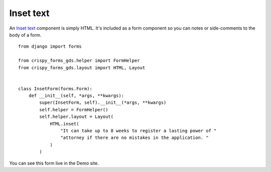.. _Inset text: https://design-system.service.gov.uk/components/inset-text/

==========
Inset text
==========
An `Inset text`_ component is simply HTML. It's included as a form component
so you can notes or side-comments to the body of a form. ::

    from django import forms

    from crispy_forms_gds.helper import FormHelper
    from crispy_forms_gds.layout import HTML, Layout


    class InsetForm(forms.Form):
        def __init__(self, *args, **kwargs):
            super(InsetForm, self).__init__(*args, **kwargs)
            self.helper = FormHelper()
            self.helper.layout = Layout(
                HTML.inset(
                    "It can take up to 8 weeks to register a lasting power of "
                    "attorney if there are no mistakes in the application. "
                )
            )

You can see this form live in the Demo site.
